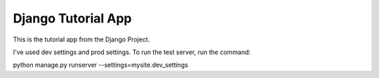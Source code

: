 Django Tutorial App
===================

This is the tutorial app from the Django Project.

I've used dev settings and prod settings. To run the test server, run the command::

python manage.py runserver --settings=mysite.dev_settings


